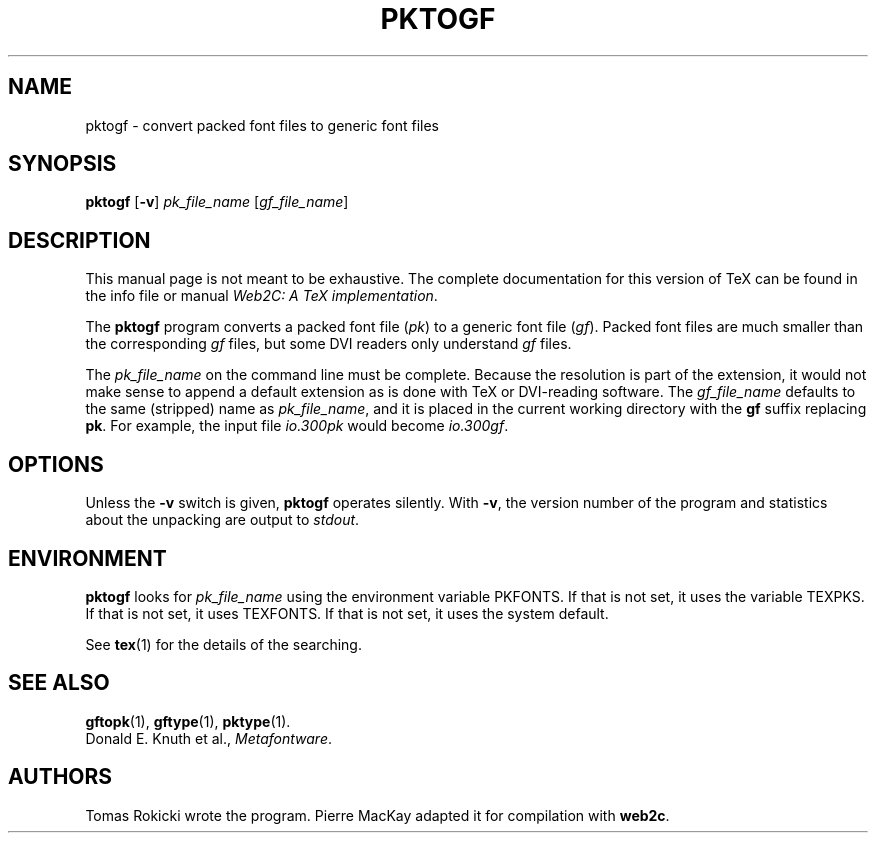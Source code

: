 .TH PKTOGF 1 "16 June 2015" "Web2C 2021"
.\"=====================================================================
.if n .ds MF Metafont
.if t .ds MF Metafont
.if t .ds TX \fRT\\h'-0.1667m'\\v'0.20v'E\\v'-0.20v'\\h'-0.125m'X\fP
.if n .ds TX TeX
.ie t .ds OX \fIT\v'+0.25m'E\v'-0.25m'X\fP
.el .ds OX TeX
.\" BX definition must follow TX so BX can use TX
.if t .ds BX \fRB\s-2IB\s0\fP\*(TX
.if n .ds BX BibTeX
.\" LX definition must follow TX so LX can use TX
.if t .ds LX \fRL\\h'-0.36m'\\v'-0.15v'\s-2A\s0\\h'-0.15m'\\v'0.15v'\fP\*(TX
.if n .ds LX LaTeX
.\"=====================================================================
.SH NAME
pktogf \- convert packed font files to generic font files
.SH SYNOPSIS
.B pktogf
.RB [ \-v ]
.I pk_file_name
.RI [ gf_file_name ]
.\"=====================================================================
.SH DESCRIPTION
This manual page is not meant to be exhaustive.  The complete
documentation for this version of \*(TX can be found in the info file
or manual
.IR "Web2C: A TeX implementation" .
.PP
The
.B pktogf
program converts a packed font file
.RI ( pk )
to a generic font file
.RI ( gf ).
Packed
font files are much smaller than the corresponding
.I gf
files,
but some DVI readers only understand
.I gf
files.
.PP
The
.I pk_file_name
on the command line must be complete. Because
the resolution is part of the extension, it would not make
sense to append a default extension as is done with \*(TX or
DVI-reading software. The
.I gf_file_name
defaults to the same (stripped) name as
.IR pk_file_name ,
and it is placed in the current
working directory with the
.B gf
suffix replacing
.BR pk .
For example, the input file
.I io.300pk
would become
.IR io.300gf .
.\"=====================================================================
.SH OPTIONS
Unless the
.B \-v
switch is given,
.B pktogf
operates silently.  With
.BR \-v ,
the version number of the program and statistics about the
unpacking are output to
.IR stdout .
.\"=====================================================================
.SH ENVIRONMENT
.B pktogf
looks for
.I pk_file_name
using the
environment variable PKFONTS.  If that is not set, it uses the variable
TEXPKS.  If that is not set, it uses TEXFONTS.  If that is not set, it
uses the system default.
.PP
See
.BR tex (1)
for the details of the searching.
.\"=====================================================================
.SH "SEE ALSO"
.BR gftopk (1),
.BR gftype (1),
.BR pktype (1).
.br
Donald E. Knuth et al.,
.IR \*(MFware .
.\"=====================================================================
.SH AUTHORS
Tomas Rokicki wrote the program.
Pierre MacKay adapted it for compilation with
.BR web2c .
